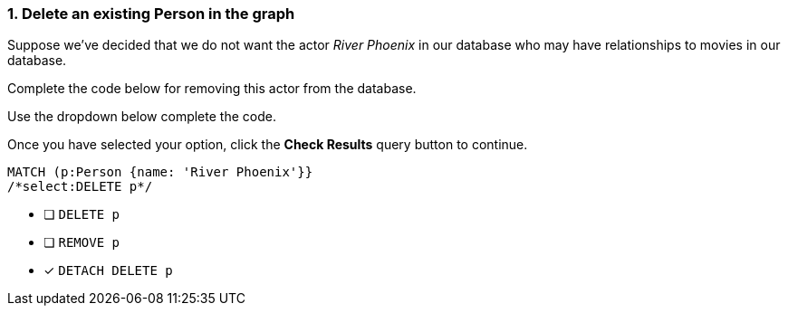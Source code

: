 [.question.select-in-source]
=== 1. Delete an existing Person in the graph

Suppose we've decided that we do not want the actor _River Phoenix_ in our database who may have relationships to movies in our database.

Complete the code below for removing this actor from the database.

Use the dropdown below complete the code.

Once you have selected your option, click the **Check Results** query button to continue.

[source,cypher,role=nocopy,norun]
----
MATCH (p:Person {name: 'River Phoenix'}}
/*select:DELETE p*/
----


* [ ] `DELETE p`
* [ ] `REMOVE p`
* [x] `DETACH DELETE p`
